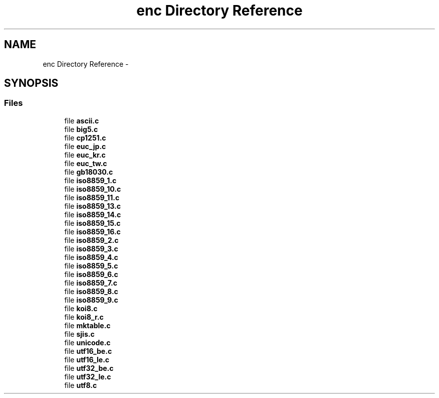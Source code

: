 .TH "enc Directory Reference" 3 "Thu May 21 2015" "Version 1.2.10-dev" "Libevhtp" \" -*- nroff -*-
.ad l
.nh
.SH NAME
enc Directory Reference \- 
.SH SYNOPSIS
.br
.PP
.SS "Files"

.in +1c
.ti -1c
.RI "file \fBascii\&.c\fP"
.br
.ti -1c
.RI "file \fBbig5\&.c\fP"
.br
.ti -1c
.RI "file \fBcp1251\&.c\fP"
.br
.ti -1c
.RI "file \fBeuc_jp\&.c\fP"
.br
.ti -1c
.RI "file \fBeuc_kr\&.c\fP"
.br
.ti -1c
.RI "file \fBeuc_tw\&.c\fP"
.br
.ti -1c
.RI "file \fBgb18030\&.c\fP"
.br
.ti -1c
.RI "file \fBiso8859_1\&.c\fP"
.br
.ti -1c
.RI "file \fBiso8859_10\&.c\fP"
.br
.ti -1c
.RI "file \fBiso8859_11\&.c\fP"
.br
.ti -1c
.RI "file \fBiso8859_13\&.c\fP"
.br
.ti -1c
.RI "file \fBiso8859_14\&.c\fP"
.br
.ti -1c
.RI "file \fBiso8859_15\&.c\fP"
.br
.ti -1c
.RI "file \fBiso8859_16\&.c\fP"
.br
.ti -1c
.RI "file \fBiso8859_2\&.c\fP"
.br
.ti -1c
.RI "file \fBiso8859_3\&.c\fP"
.br
.ti -1c
.RI "file \fBiso8859_4\&.c\fP"
.br
.ti -1c
.RI "file \fBiso8859_5\&.c\fP"
.br
.ti -1c
.RI "file \fBiso8859_6\&.c\fP"
.br
.ti -1c
.RI "file \fBiso8859_7\&.c\fP"
.br
.ti -1c
.RI "file \fBiso8859_8\&.c\fP"
.br
.ti -1c
.RI "file \fBiso8859_9\&.c\fP"
.br
.ti -1c
.RI "file \fBkoi8\&.c\fP"
.br
.ti -1c
.RI "file \fBkoi8_r\&.c\fP"
.br
.ti -1c
.RI "file \fBmktable\&.c\fP"
.br
.ti -1c
.RI "file \fBsjis\&.c\fP"
.br
.ti -1c
.RI "file \fBunicode\&.c\fP"
.br
.ti -1c
.RI "file \fButf16_be\&.c\fP"
.br
.ti -1c
.RI "file \fButf16_le\&.c\fP"
.br
.ti -1c
.RI "file \fButf32_be\&.c\fP"
.br
.ti -1c
.RI "file \fButf32_le\&.c\fP"
.br
.ti -1c
.RI "file \fButf8\&.c\fP"
.br
.in -1c
